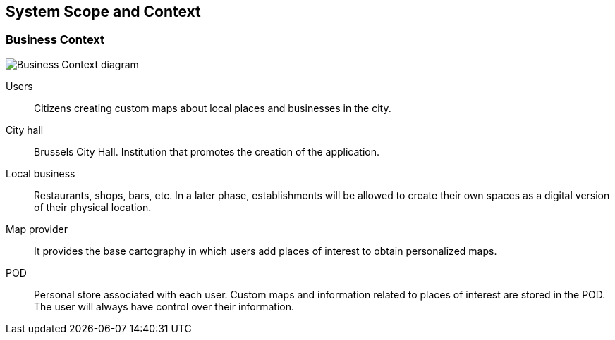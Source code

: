 [[section-system-scope-and-context]]
== System Scope and Context

=== Business Context
:imagesdir: images/
image:3.1BusinessContextdiagram.png["Business Context diagram"]

Users:: Citizens creating custom maps about local places and businesses in the city.

City hall:: Brussels City Hall. Institution that promotes the creation of the application.

Local business:: Restaurants, shops, bars, etc. In a later phase, establishments will be allowed to create their own spaces as a digital version of their physical location.

Map provider:: It provides the base cartography in which users add places of interest to obtain personalized maps.

POD:: Personal store associated with each user. Custom maps and information related to places of interest are stored in the POD. The user will always have control over their information.
